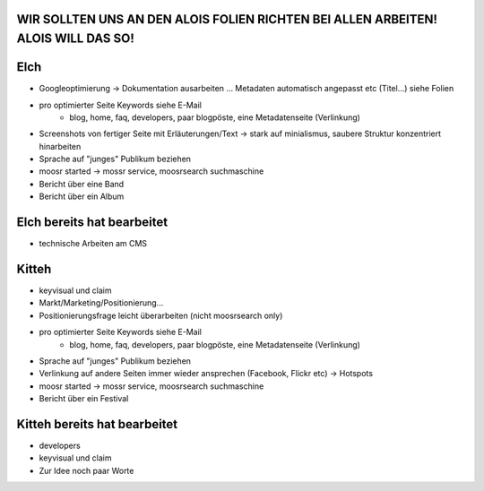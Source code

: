 WIR SOLLTEN UNS AN DEN ALOIS FOLIEN RICHTEN BEI ALLEN ARBEITEN! ALOIS WILL DAS SO!
----------------------------------------------------------------------------------

Elch
----

* Googleoptimierung -> Dokumentation ausarbeiten ... Metadaten automatisch
  angepasst etc (Titel...) siehe Folien
* pro optimierter Seite Keywords siehe E-Mail
    - blog, home, faq, developers, paar blogpöste, eine Metadatenseite
      (Verlinkung)
* Screenshots von fertiger Seite mit Erläuterungen/Text -> stark auf
  minialismus, saubere Struktur konzentriert hinarbeiten
* Sprache auf "junges" Publikum beziehen
* moosr started -> mossr service, moosrsearch suchmaschine
* Bericht über eine Band 
* Bericht über ein Album

Elch bereits hat bearbeitet
---------------------------
* technische Arbeiten am CMS


Kitteh
------

* keyvisual und claim
* Markt/Marketing/Positionierung...
* Positionierungsfrage leicht überarbeiten (nicht moosrsearch only)
* pro optimierter Seite Keywords siehe E-Mail
    - blog, home, faq, developers, paar blogpöste, eine Metadatenseite
      (Verlinkung)
* Sprache auf "junges" Publikum beziehen
* Verlinkung auf andere Seiten immer wieder ansprechen (Facebook, Flickr etc) ->
  Hotspots
* moosr started -> mossr service, moosrsearch suchmaschine
* Bericht über ein Festival


Kitteh bereits hat bearbeitet
-----------------------------
* developers
* keyvisual und claim
* Zur Idee noch paar Worte
